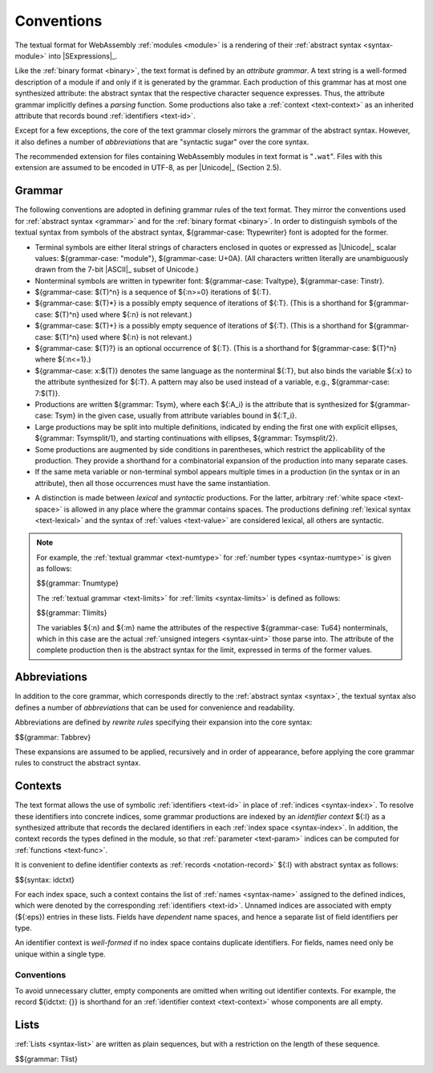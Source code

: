 .. index:: ! text format, Unicode, UTF-8, S-expression, identifier, file extension, abstract syntax

Conventions
-----------

The textual format for WebAssembly :ref:`modules <module>` is a rendering of their :ref:`abstract syntax <syntax-module>` into |SExpressions|_.

Like the :ref:`binary format <binary>`, the text format is defined by an *attribute grammar*.
A text string is a well-formed description of a module if and only if it is generated by the grammar.
Each production of this grammar has at most one synthesized attribute: the abstract syntax that the respective character sequence expresses.
Thus, the attribute grammar implicitly defines a *parsing* function.
Some productions also take a :ref:`context <text-context>` as an inherited attribute
that records bound :ref:`identifiers <text-id>`.

Except for a few exceptions, the core of the text grammar closely mirrors the grammar of the abstract syntax.
However, it also defines a number of *abbreviations* that are "syntactic sugar" over the core syntax.

The recommended extension for files containing WebAssembly modules in text format is "``.wat``".
Files with this extension are assumed to be encoded in UTF-8, as per |Unicode|_ (Section 2.5).


.. index:: grammar notation, notation, Unicode
   single: text format; grammar
   pair: text format; notation
.. _text-grammar:

Grammar
~~~~~~~

The following conventions are adopted in defining grammar rules of the text format.
They mirror the conventions used for :ref:`abstract syntax <grammar>` and for the :ref:`binary format <binary>`.
In order to distinguish symbols of the textual syntax from symbols of the abstract syntax, ${grammar-case: Ttypewriter} font is adopted for the former.

* Terminal symbols are either literal strings of characters enclosed in quotes
  or expressed as |Unicode|_ scalar values: ${grammar-case: "module"}, ${grammar-case: U+0A}.
  (All characters written literally are unambiguously drawn from the 7-bit |ASCII|_ subset of Unicode.)

* Nonterminal symbols are written in typewriter font: ${grammar-case: Tvaltype}, ${grammar-case: Tinstr}.

* ${grammar-case: $(T)^n} is a sequence of ${:n>=0} iterations of ${:T}.

* ${grammar-case: $(T)*} is a possibly empty sequence of iterations of ${:T}.
  (This is a shorthand for ${grammar-case: $(T)^n} used where ${:n} is not relevant.)

* ${grammar-case: $(T)+} is a possibly empty sequence of iterations of ${:T}.
  (This is a shorthand for ${grammar-case: $(T)^n} used where ${:n} is not relevant.)

* ${grammar-case: $(T)?} is an optional occurrence of ${:T}.
  (This is a shorthand for ${grammar-case: $(T)^n} where ${:n<=1}.)

* ${grammar-case: x:$(T)} denotes the same language as the nonterminal ${:T}, but also binds the variable ${:x} to the attribute synthesized for ${:T}.
  A pattern may also be used instead of a variable, e.g., ${grammar-case: 7:$(T)}.

* Productions are written ${grammar: Tsym}, where each ${:A_i} is the attribute that is synthesized for ${grammar-case: Tsym} in the given case, usually from attribute variables bound in ${:T_i}.

* Large productions may be split into multiple definitions, indicated by ending the first one with explicit ellipses, ${grammar: Tsymsplit/1}, and starting continuations with ellipses, ${grammar: Tsymsplit/2}.

* Some productions are augmented by side conditions in parentheses, which restrict the applicability of the production. They provide a shorthand for a combinatorial expansion of the production into many separate cases.

* If the same meta variable or non-terminal symbol appears multiple times in a production (in the syntax or in an attribute), then all those occurrences must have the same instantiation.

.. _text-syntactic:

* A distinction is made between *lexical* and *syntactic* productions. For the latter, arbitrary :ref:`white space <text-space>` is allowed in any place where the grammar contains spaces. The productions defining :ref:`lexical syntax <text-lexical>` and the syntax of :ref:`values <text-value>` are considered lexical, all others are syntactic.

.. note::
   For example, the :ref:`textual grammar <text-numtype>` for :ref:`number types <syntax-numtype>` is given as follows:

   $${grammar: Tnumtype}

   The :ref:`textual grammar <text-limits>` for :ref:`limits <syntax-limits>` is defined as follows:   

   $${grammar: Tlimits}

   The variables ${:n} and ${:m} name the attributes of the respective ${grammar-case: Tu64} nonterminals, which in this case are the actual :ref:`unsigned integers <syntax-uint>` those parse into.
   The attribute of the complete production then is the abstract syntax for the limit, expressed in terms of the former values.


.. index:: ! abbreviations, rewrite rule
.. _text-abbreviations:

Abbreviations
~~~~~~~~~~~~~

In addition to the core grammar, which corresponds directly to the :ref:`abstract syntax <syntax>`, the textual syntax also defines a number of *abbreviations* that can be used for convenience and readability.

Abbreviations are defined by *rewrite rules* specifying their expansion into the core syntax:

$${grammar: Tabbrev}

These expansions are assumed to be applied, recursively and in order of appearance, before applying the core grammar rules to construct the abstract syntax.


.. index:: ! identifier context, identifier, index, index space
.. _text-context-wf:
.. _text-context:

Contexts
~~~~~~~~

The text format allows the use of symbolic :ref:`identifiers <text-id>` in place of :ref:`indices <syntax-index>`.
To resolve these identifiers into concrete indices,
some grammar productions are indexed by an *identifier context* ${:I} as a synthesized attribute that records the declared identifiers in each :ref:`index space <syntax-index>`.
In addition, the context records the types defined in the module, so that :ref:`parameter <text-param>` indices can be computed for :ref:`functions <text-func>`.

It is convenient to define identifier contexts as :ref:`records <notation-record>` ${:I} with abstract syntax as follows:

$${syntax: idctxt}

For each index space, such a context contains the list of :ref:`names <syntax-name>` assigned to the defined indices,
which were denoted by the corresponding :ref:`identifiers <text-id>`.
Unnamed indices are associated with empty (${:eps}) entries in these lists.
Fields have *dependent* name spaces, and hence a separate list of field identifiers per type.

An identifier context is *well-formed* if no index space contains duplicate identifiers.
For fields, names need only be unique within a single type.



Conventions
...........

To avoid unnecessary clutter, empty components are omitted when writing out identifier contexts.
For example, the record ${idctxt: {}} is shorthand for an :ref:`identifier context <text-context>` whose components are all empty.


.. index:: list
   pair: text format; list
.. _text-list:

Lists
~~~~~

:ref:`Lists <syntax-list>` are written as plain sequences, but with a restriction on the length of these sequence.

$${grammar: Tlist}
